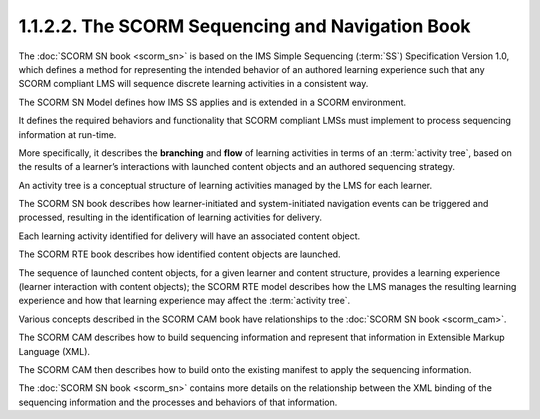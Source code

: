 1.1.2.2. The SCORM Sequencing and Navigation Book
~~~~~~~~~~~~~~~~~~~~~~~~~~~~~~~~~~~~~~~~~~~~~~~~~~~~~~~~~~~~~~~~~~

The :doc:`SCORM SN book <scorm_sn>` is based 
on the IMS Simple Sequencing (:term:`SS`) Specification Version 1.0, 
which defines a method for representing the intended behavior 
of an authored learning experience 
such that any SCORM compliant LMS will sequence discrete learning activities in a consistent way.

The SCORM SN Model defines 
how IMS SS applies and is extended in a SCORM environment. 

It defines the required behaviors and functionality 
that SCORM compliant LMSs must implement to process sequencing information at run-time. 

More specifically, 
it describes the **branching** and **flow** of learning activities 
in terms of an :term:`activity tree`,
based on the results of a learner’s interactions with launched content objects and an authored sequencing strategy. 

An activity tree is a conceptual structure of learning activities managed by the LMS for each learner.

The SCORM SN book describes how learner-initiated and system-initiated navigation events 
can be triggered and processed, 
resulting in the identification of learning activities for delivery. 

Each learning activity identified for delivery will have an associated content object. 

The SCORM RTE book describes how identified content objects are launched. 

The sequence of launched content objects, 
for a given learner and content structure, provides a learning experience 
(learner interaction with content objects); 
the SCORM RTE model describes 
how the LMS manages the resulting learning experience and 
how that learning experience may affect the :term:`activity tree`.

Various concepts described in the SCORM CAM book have 
relationships to the :doc:`SCORM SN book <scorm_cam>`. 

The SCORM CAM describes how to build sequencing information and 
represent that information in Extensible Markup Language (XML). 

The SCORM CAM then describes how to build onto the existing manifest 
to apply the sequencing information. 

The :doc:`SCORM SN book <scorm_sn>` contains more details 
on the relationship between the XML binding of 
the sequencing information and the processes and behaviors of that information.

